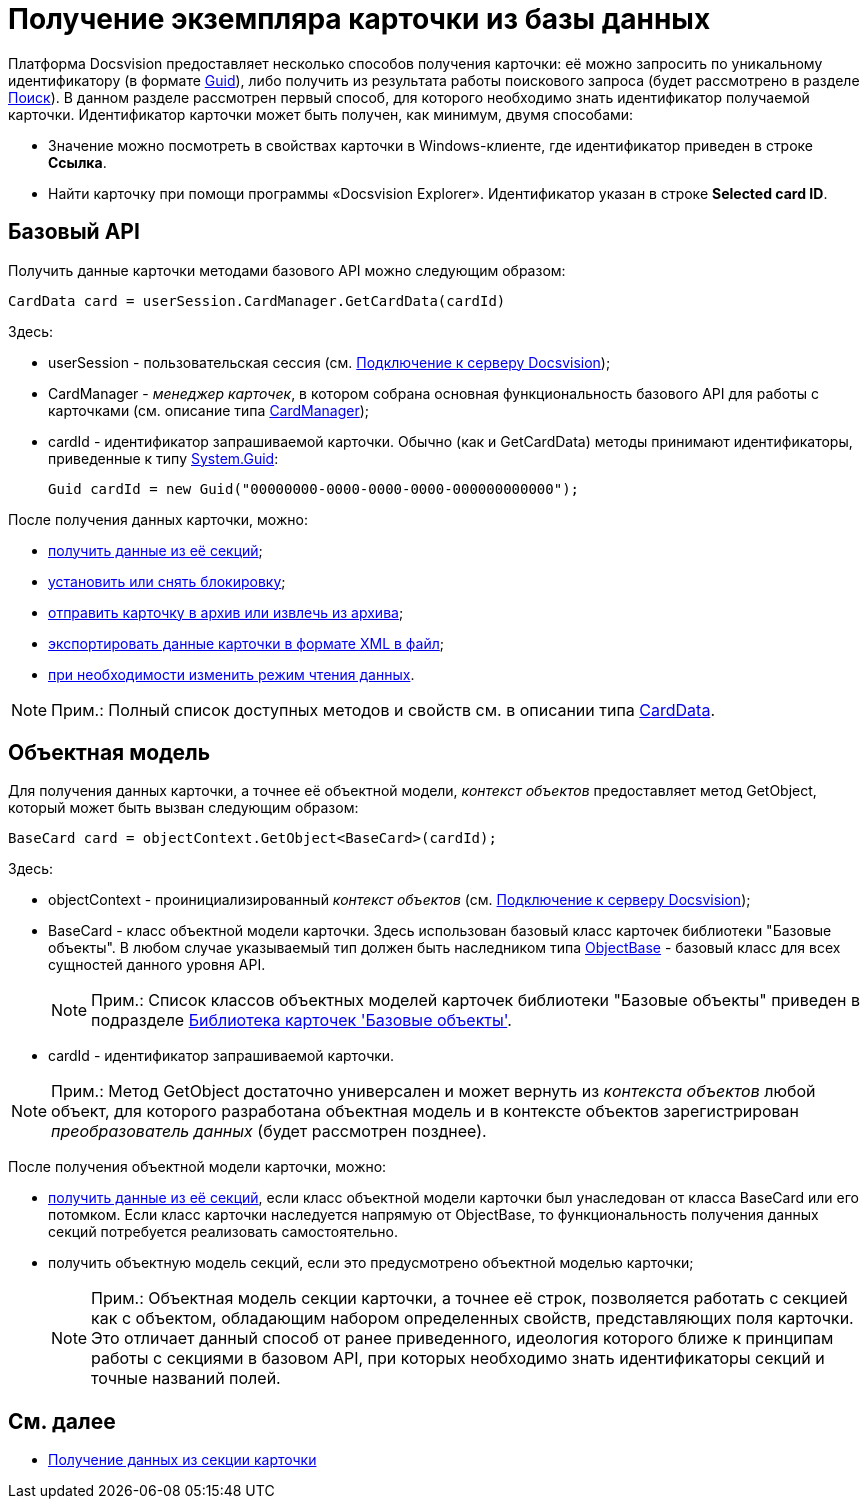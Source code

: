 = Получение экземпляра карточки из базы данных

Платформа Docsvision предоставляет несколько способов получения карточки: её можно запросить по уникальному идентификатору (в формате http://msdn.microsoft.com/ru-ru/library/system.guid.aspx[Guid]), либо получить из результата работы поискового запроса (будет рассмотрено в разделе xref:dm_search.adoc[Поиск]). В данном разделе рассмотрен первый способ, для которого необходимо знать идентификатор получаемой карточки. Идентификатор карточки может быть получен, как минимум, двумя способами:

* Значение можно посмотреть в свойствах карточки в Windows-клиенте, где идентификатор приведен в строке [.ph .uicontrol]*Ссылка*.
* Найти карточку при помощи программы «Docsvision Explorer». Идентификатор указан в строке *Selected card ID*.

== Базовый API

Получить данные карточки методами базового API можно следующим образом:

[source,csharp]
----
CardData card = userSession.CardManager.GetCardData(cardId)
----

Здесь:

* userSession - пользовательская сессия (см. xref:dm_connection.adoc[Подключение к серверу Docsvision]);
* CardManager - _менеджер карточек_, в котором собрана основная функциональность базового API для работы с карточками (см. описание типа xref:..xref:api/DocsVision/Platform/ObjectManager/CardManager_CL.adoc[CardManager]);
* cardId - идентификатор запрашиваемой карточки. Обычно (как и [.keyword .apiname]#GetCardData#) методы принимают идентификаторы, приведенные к типу http://msdn.microsoft.com/ru-ru/library/system.guid.aspx[System.Guid]:
+
[source,pre,codeblock]
----
Guid cardId = new Guid("00000000-0000-0000-0000-000000000000");
----

После получения данных карточки, можно:

* xref:dm_operations_getsection.adoc[получить данные из её секций];
* xref:dm_cardlock.adoc[установить или снять блокировку];
* xref:dm_cardarchive.adoc[отправить карточку в архив или извлечь из архива];
* xref:dm_exportimportprint.adoc[экспортировать данные карточки в формате XML в файл];
* xref:dm_downloadmode.adoc[при необходимости изменить режим чтения данных].

[NOTE]
====
[.note__title]#Прим.:# Полный список доступных методов и свойств см. в описании типа xref:..xref:api/DocsVision/Platform/ObjectManager/CardData_CL.adoc[CardData].
====

== Объектная модель

Для получения данных карточки, а точнее её объектной модели, _контекст объектов_ предоставляет метод [.keyword .apiname]#GetObject#, который может быть вызван следующим образом:

[source,csharp]
----
BaseCard card = objectContext.GetObject<BaseCard>(cardId);
----

Здесь:

* objectContext - проинициализированный _контекст объектов_ (см. xref:dm_connection.adoc[Подключение к серверу Docsvision]);
* BaseCard - класс объектной модели карточки. Здесь использован базовый класс карточек библиотеки "Базовые объекты". В любом случае указываемый тип должен быть наследником типа xref:..xref:api/DocsVision/Platform/ObjectModel/ObjectBase_CL.adoc[ObjectBase] - базовый класс для всех сущностей данного уровня API.
+
[NOTE]
====
[.note__title]#Прим.:# Список классов объектных моделей карточек библиотеки "Базовые объекты" приведен в подразделе xref:dm_baseobjectscards.adoc[Библиотека карточек 'Базовые объекты'].
====
* cardId - идентификатор запрашиваемой карточки.

[NOTE]
====
[.note__title]#Прим.:# Метод [.keyword .apiname]#GetObject# достаточно универсален и может вернуть из _контекста объектов_ любой объект, для которого разработана объектная модель и в контексте объектов зарегистрирован _преобразователь данных_ (будет рассмотрен позднее).
====

После получения объектной модели карточки, можно:

* xref:dm_operations_getsection.adoc[получить данные из её секций], если класс объектной модели карточки был унаследован от класса [.keyword .apiname]#BaseCard# или его потомком. Если класс карточки наследуется напрямую от [.keyword .apiname]#ObjectBase#, то функциональность получения данных секций потребуется реализовать самостоятельно.
* получить объектную модель секций, если это предусмотрено объектной моделью карточки;
+
[NOTE]
====
[.note__title]#Прим.:# Объектная модель секции карточки, а точнее её строк, позволяется работать с секцией как с объектом, обладающим набором определенных свойств, представляющих поля карточки. Это отличает данный способ от ранее приведенного, идеология которого ближе к принципам работы с секциями в базовом API, при которых необходимо знать идентификаторы секций и точные названий полей.
====

== См. далее

* xref:dm_operations_getsection.adoc[Получение данных из секции карточки]
